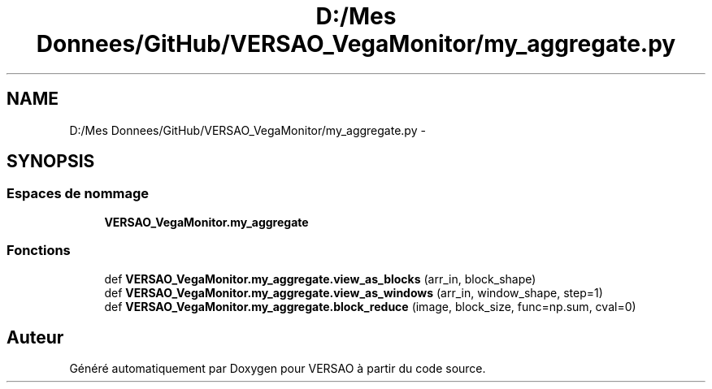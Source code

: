 .TH "D:/Mes Donnees/GitHub/VERSAO_VegaMonitor/my_aggregate.py" 3 "Mercredi 3 Août 2016" "VERSAO" \" -*- nroff -*-
.ad l
.nh
.SH NAME
D:/Mes Donnees/GitHub/VERSAO_VegaMonitor/my_aggregate.py \- 
.SH SYNOPSIS
.br
.PP
.SS "Espaces de nommage"

.in +1c
.ti -1c
.RI " \fBVERSAO_VegaMonitor\&.my_aggregate\fP"
.br
.in -1c
.SS "Fonctions"

.in +1c
.ti -1c
.RI "def \fBVERSAO_VegaMonitor\&.my_aggregate\&.view_as_blocks\fP (arr_in, block_shape)"
.br
.ti -1c
.RI "def \fBVERSAO_VegaMonitor\&.my_aggregate\&.view_as_windows\fP (arr_in, window_shape, step=1)"
.br
.ti -1c
.RI "def \fBVERSAO_VegaMonitor\&.my_aggregate\&.block_reduce\fP (image, block_size, func=np\&.sum, cval=0)"
.br
.in -1c
.SH "Auteur"
.PP 
Généré automatiquement par Doxygen pour VERSAO à partir du code source\&.
